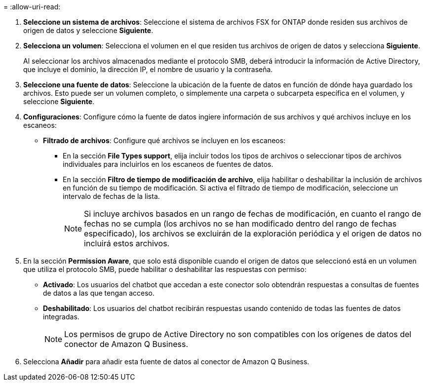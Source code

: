 = 
:allow-uri-read: 


. *Seleccione un sistema de archivos*: Seleccione el sistema de archivos FSX for ONTAP donde residen sus archivos de origen de datos y seleccione *Siguiente*.
. *Selecciona un volumen*: Selecciona el volumen en el que residen tus archivos de origen de datos y selecciona *Siguiente*.
+
Al seleccionar los archivos almacenados mediante el protocolo SMB, deberá introducir la información de Active Directory, que incluye el dominio, la dirección IP, el nombre de usuario y la contraseña.

. *Seleccione una fuente de datos*: Seleccione la ubicación de la fuente de datos en función de dónde haya guardado los archivos. Esto puede ser un volumen completo, o simplemente una carpeta o subcarpeta específica en el volumen, y seleccione *Siguiente*.
. *Configuraciones*: Configure cómo la fuente de datos ingiere información de sus archivos y qué archivos incluye en los escaneos:
+
** *Filtrado de archivos*: Configure qué archivos se incluyen en los escaneos:
+
*** En la sección *File Types support*, elija incluir todos los tipos de archivos o seleccionar tipos de archivos individuales para incluirlos en los escaneos de fuentes de datos.
*** En la sección *Filtro de tiempo de modificación de archivo*, elija habilitar o deshabilitar la inclusión de archivos en función de su tiempo de modificación. Si activa el filtrado de tiempo de modificación, seleccione un intervalo de fechas de la lista.
+

NOTE: Si incluye archivos basados en un rango de fechas de modificación, en cuanto el rango de fechas no se cumpla (los archivos no se han modificado dentro del rango de fechas especificado), los archivos se excluirán de la exploración periódica y el origen de datos no incluirá estos archivos.





. En la sección *Permission Aware*, que solo está disponible cuando el origen de datos que seleccionó está en un volumen que utiliza el protocolo SMB, puede habilitar o deshabilitar las respuestas con permiso:
+
** *Activado*: Los usuarios del chatbot que accedan a este conector solo obtendrán respuestas a consultas de fuentes de datos a las que tengan acceso.
** *Deshabilitado*: Los usuarios del chatbot recibirán respuestas usando contenido de todas las fuentes de datos integradas.
+

NOTE: Los permisos de grupo de Active Directory no son compatibles con los orígenes de datos del conector de Amazon Q Business.



. Selecciona *Añadir* para añadir esta fuente de datos al conector de Amazon Q Business.

